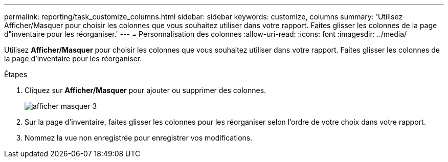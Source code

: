 ---
permalink: reporting/task_customize_columns.html 
sidebar: sidebar 
keywords: customize, columns 
summary: 'Utilisez Afficher/Masquer pour choisir les colonnes que vous souhaitez utiliser dans votre rapport. Faites glisser les colonnes de la page d"inventaire pour les réorganiser.' 
---
= Personnalisation des colonnes
:allow-uri-read: 
:icons: font
:imagesdir: ../media/


[role="lead"]
Utilisez *Afficher/Masquer* pour choisir les colonnes que vous souhaitez utiliser dans votre rapport. Faites glisser les colonnes de la page d'inventaire pour les réorganiser.

.Étapes
. Cliquez sur *Afficher/Masquer* pour ajouter ou supprimer des colonnes.
+
image::../media/show_hide_3.png[afficher masquer 3]

. Sur la page d'inventaire, faites glisser les colonnes pour les réorganiser selon l'ordre de votre choix dans votre rapport.
. Nommez la vue non enregistrée pour enregistrer vos modifications.

